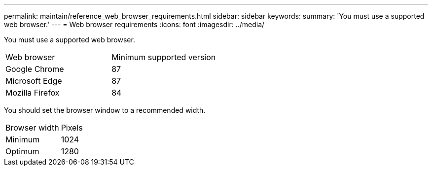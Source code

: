 ---
permalink: maintain/reference_web_browser_requirements.html
sidebar: sidebar
keywords: 
summary: 'You must use a supported web browser.'
---
= Web browser requirements
:icons: font
:imagesdir: ../media/

[.lead]
You must use a supported web browser.

|===
| Web browser| Minimum supported version
a|
Google Chrome
a|
87
a|
Microsoft Edge
a|
87
a|
Mozilla Firefox
a|
84
|===
You should set the browser window to a recommended width.

|===
| Browser width| Pixels
a|
Minimum
a|
1024
a|
Optimum
a|
1280
|===
